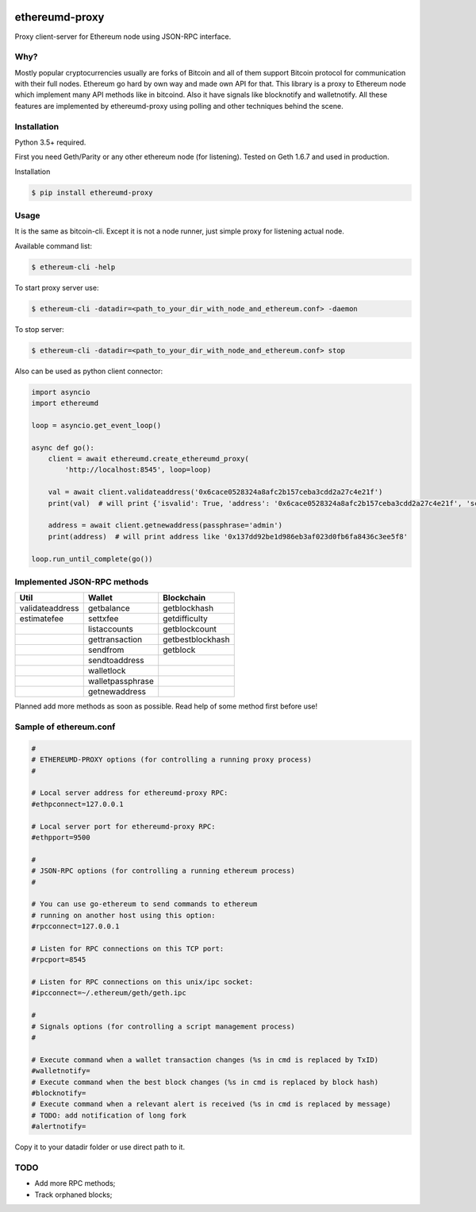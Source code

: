 |release| |coverage| |license|

ethereumd-proxy
===============

Proxy client-server for Ethereum node using JSON-RPC interface.

Why?
----
Mostly popular cryptocurrencies usually are forks of Bitcoin and all of them support Bitcoin protocol for communication with their full nodes. Ethereum go hard by own way and made own API for that. This library is a proxy to Ethereum node which implement many API methods like in bitcoind. Also it have signals like blocknotify and walletnotify.
All these features are implemented by ethereumd-proxy using polling and other techniques behind the scene.

Installation
------------

Python 3.5+ required.

First you need Geth/Parity or any other ethereum node (for listening). Tested on Geth 1.6.7 and used in production.

Installation

.. code:: bash

   $ pip install ethereumd-proxy

Usage
-----
It is the same as bitcoin-cli. Except it is not a node runner, just simple proxy for listening actual node.

Available command list:

.. code:: bash

   $ ethereum-cli -help

To start proxy server use:

.. code:: bash

   $ ethereum-cli -datadir=<path_to_your_dir_with_node_and_ethereum.conf> -daemon

To stop server:

.. code:: bash

   $ ethereum-cli -datadir=<path_to_your_dir_with_node_and_ethereum.conf> stop

Also can be used as python client connector:

.. code:: python

    import asyncio
    import ethereumd

    loop = asyncio.get_event_loop()

    async def go():
        client = await ethereumd.create_ethereumd_proxy(
            'http://localhost:8545', loop=loop)

        val = await client.validateaddress('0x6cace0528324a8afc2b157ceba3cdd2a27c4e21f')
        print(val)  # will print {'isvalid': True, 'address': '0x6cace0528324a8afc2b157ceba3cdd2a27c4e21f', 'scriptPubKey': 'hex', 'ismine': False, 'iswatchonly': False, 'isscript': False, 'pubkey': '0x6cace0528324a8afc2b157ceba3cdd2a27c4e21f', 'iscompressed': False, 'timestamp': None}

        address = await client.getnewaddress(passphrase='admin')
        print(address)  # will print address like '0x137dd92be1d986eb3af023d0fb6fa8436c3ee5f8'

    loop.run_until_complete(go())



Implemented JSON-RPC methods
----------------------------

+-----------------+------------------+------------------+
| Util            | Wallet           | Blockchain       |
+=================+==================+==================+
| validateaddress | getbalance       | getblockhash     |
+-----------------+------------------+------------------+
| estimatefee     | settxfee         | getdifficulty    |
+-----------------+------------------+------------------+
|                 | listaccounts     | getblockcount    |
+-----------------+------------------+------------------+
|                 | gettransaction   | getbestblockhash |
+-----------------+------------------+------------------+
|                 | sendfrom         | getblock         |
+-----------------+------------------+------------------+
|                 | sendtoaddress    |                  |
+-----------------+------------------+------------------+
|                 | walletlock       |                  |
+-----------------+------------------+------------------+
|                 | walletpassphrase |                  |
+-----------------+------------------+------------------+
|                 | getnewaddress    |                  |
+-----------------+------------------+------------------+


Planned add more methods as soon as possible. Read help of some method first before use!

Sample of ethereum.conf
-----------------------

.. code:: bash

    #
    # ETHEREUMD-PROXY options (for controlling a running proxy process)
    #

    # Local server address for ethereumd-proxy RPC:
    #ethpconnect=127.0.0.1

    # Local server port for ethereumd-proxy RPC:
    #ethpport=9500

    #
    # JSON-RPC options (for controlling a running ethereum process)
    #

    # You can use go-ethereum to send commands to ethereum
    # running on another host using this option:
    #rpcconnect=127.0.0.1

    # Listen for RPC connections on this TCP port:
    #rpcport=8545

    # Listen for RPC connections on this unix/ipc socket:
    #ipcconnect=~/.ethereum/geth/geth.ipc

    #
    # Signals options (for controlling a script management process)
    #

    # Execute command when a wallet transaction changes (%s in cmd is replaced by TxID)
    #walletnotify=
    # Execute command when the best block changes (%s in cmd is replaced by block hash)
    #blocknotify=
    # Execute command when a relevant alert is received (%s in cmd is replaced by message)
    # TODO: add notification of long fork
    #alertnotify=

Copy it to your datadir folder or use direct path to it.


TODO
----
* Add more RPC methods;
* Track orphaned blocks;


.. |release| image:: https://img.shields.io/badge/release-v0.3.0-brightgreen.svg
    :target: https://github.com/DeV1doR/ethereumd-proxy/releases/tag/v0.3.0
    :alt: Release

.. |coverage| image:: https://codecov.io/gh/DeV1doR/ethereumd-proxy/branch/master/graph/badge.svg
    :target: https://codecov.io/gh/DeV1doR/ethereumd-proxy
    :alt: Test coverage

.. |license| image:: https://img.shields.io/badge/license-MIT-blue.svg
    :target: https://opensource.org/licenses/MIT
    :alt: MIT License
